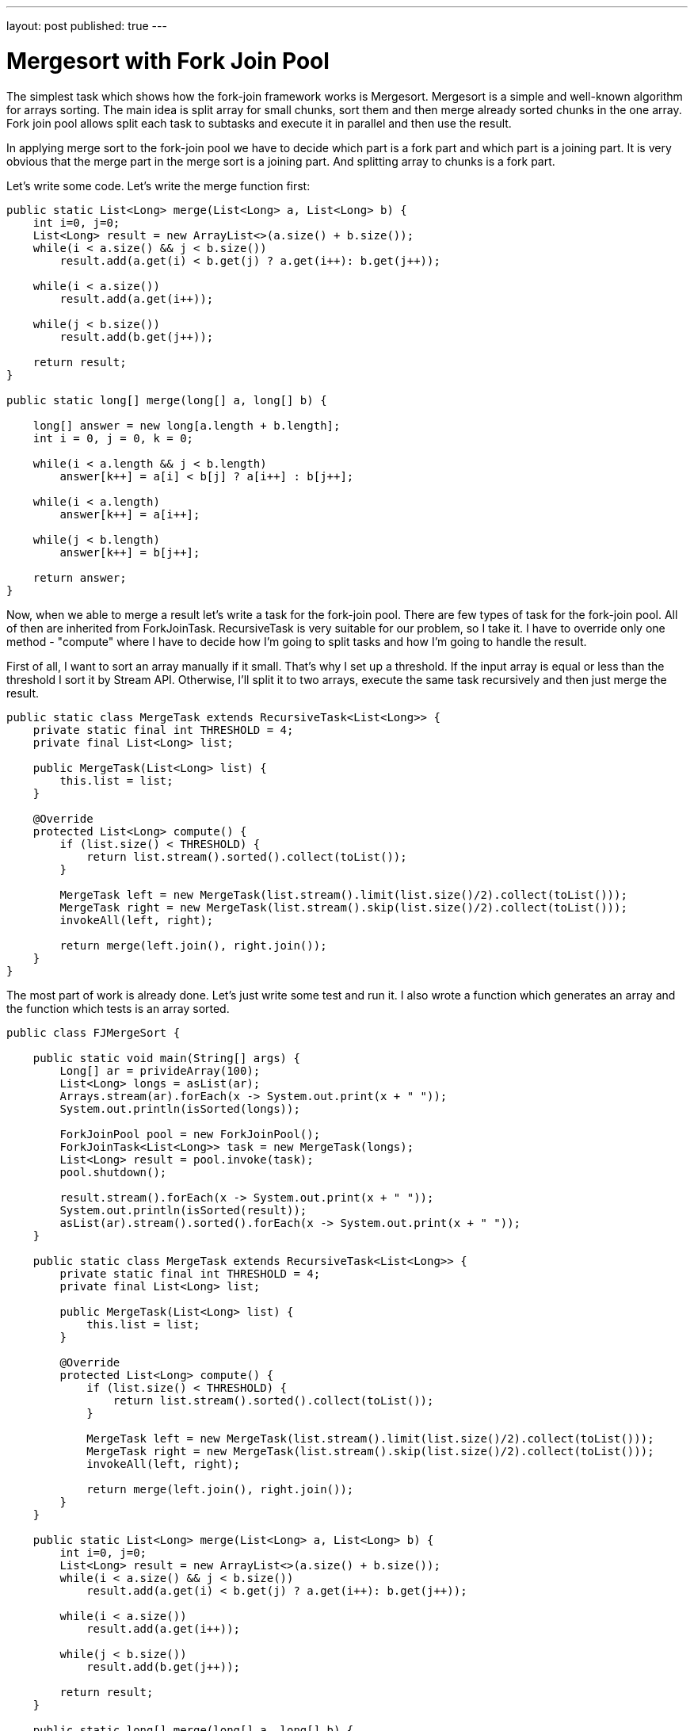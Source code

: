 ---
layout: post
published: true
---

= Mergesort with Fork Join Pool
:source-highlighter: rouge
:eqnums:
:stem: latexmath

The simplest task which shows how the fork-join framework works is Mergesort. Mergesort is a simple and well-known algorithm for arrays sorting. 
The main idea is split array for small chunks, sort them and then merge already sorted chunks in the one array.  
Fork join pool allows split each task to subtasks and execute it in parallel and then use the result.

In applying merge sort to the fork-join pool we have to decide which part is a fork part and which part is a joining part. 
It is very obvious that the merge part in the merge sort is a joining part. And splitting array to chunks is a fork part.

Let's write some code. Let's write the merge function first:

[source,java]
----
public static List<Long> merge(List<Long> a, List<Long> b) {
    int i=0, j=0;
    List<Long> result = new ArrayList<>(a.size() + b.size());
    while(i < a.size() && j < b.size())
        result.add(a.get(i) < b.get(j) ? a.get(i++): b.get(j++));

    while(i < a.size())
        result.add(a.get(i++));

    while(j < b.size())
        result.add(b.get(j++));

    return result;
}

public static long[] merge(long[] a, long[] b) {

    long[] answer = new long[a.length + b.length];
    int i = 0, j = 0, k = 0;

    while(i < a.length && j < b.length)
        answer[k++] = a[i] < b[j] ? a[i++] : b[j++];

    while(i < a.length)
        answer[k++] = a[i++];

    while(j < b.length)
        answer[k++] = b[j++];

    return answer;
}
----

Now, when we able to merge a result let's write a task for the fork-join pool. 
There are few types of task for the fork-join pool. All of then are inherited from ForkJoinTask. 
RecursiveTask is very suitable for our problem, so I take it. I have to override only one method - 
"compute" where I have to decide how I'm going to split tasks and how I'm going to handle the result. 

First of all, I want to sort an array manually if it small. That's why I set up a threshold. 
If the input array is equal or less than the threshold I sort it by Stream API. Otherwise, I'll split it to two arrays, 
execute the same task recursively and then just merge the result.

[source,java]
----
public static class MergeTask extends RecursiveTask<List<Long>> {
    private static final int THRESHOLD = 4;
    private final List<Long> list;

    public MergeTask(List<Long> list) {
        this.list = list;
    }

    @Override    
    protected List<Long> compute() {
        if (list.size() < THRESHOLD) {
            return list.stream().sorted().collect(toList());
        }

        MergeTask left = new MergeTask(list.stream().limit(list.size()/2).collect(toList()));
        MergeTask right = new MergeTask(list.stream().skip(list.size()/2).collect(toList()));
        invokeAll(left, right);

        return merge(left.join(), right.join());
    }
}
----

The most part of work is already done. Let's just write some test and run it. 
I also wrote a function which generates an array and the function which tests is an array sorted.

[source,java]
----
public class FJMergeSort {

    public static void main(String[] args) {
        Long[] ar = privideArray(100);
        List<Long> longs = asList(ar);
        Arrays.stream(ar).forEach(x -> System.out.print(x + " "));
        System.out.println(isSorted(longs));

        ForkJoinPool pool = new ForkJoinPool();
        ForkJoinTask<List<Long>> task = new MergeTask(longs);
        List<Long> result = pool.invoke(task);
        pool.shutdown();

        result.stream().forEach(x -> System.out.print(x + " "));
        System.out.println(isSorted(result));
        asList(ar).stream().sorted().forEach(x -> System.out.print(x + " "));
    }

    public static class MergeTask extends RecursiveTask<List<Long>> {
        private static final int THRESHOLD = 4;
        private final List<Long> list;

        public MergeTask(List<Long> list) {
            this.list = list;
        }

        @Override        
        protected List<Long> compute() {
            if (list.size() < THRESHOLD) {
                return list.stream().sorted().collect(toList());
            }

            MergeTask left = new MergeTask(list.stream().limit(list.size()/2).collect(toList()));
            MergeTask right = new MergeTask(list.stream().skip(list.size()/2).collect(toList()));
            invokeAll(left, right);

            return merge(left.join(), right.join());
        }
    }

    public static List<Long> merge(List<Long> a, List<Long> b) {
        int i=0, j=0;
        List<Long> result = new ArrayList<>(a.size() + b.size());
        while(i < a.size() && j < b.size())
            result.add(a.get(i) < b.get(j) ? a.get(i++): b.get(j++));

        while(i < a.size())
            result.add(a.get(i++));

        while(j < b.size())
            result.add(b.get(j++));

        return result;
    }

    public static long[] merge(long[] a, long[] b) {

        long[] answer = new long[a.length + b.length];
        int i = 0, j = 0, k = 0;

        while(i < a.length && j < b.length)
            answer[k++] = a[i] < b[j] ? a[i++] : b[j++];

        while(i < a.length)
            answer[k++] = a[i++];

        while(j < b.length)
            answer[k++] = b[j++];

        return answer;
    }

    public static Long[] privideArray(int length) {
        assert length > 0;
        Random random = new Random(length);
        Long[] array = new Long[length];
        for (int i = 0; i < array.length; i++) {
            array[i] = Long.valueOf(random.nextInt(10));
        }
        return array;
    }

    static boolean isSorted(List<Long> array) {
        for(int i = 1; i < array.size(); i++) {
            if(array.get(i-1) > array.get(i)) return false;
        }
        return true;
    }
}
----
Merge sort is a good example how the fork-join pool works. But in real life, the best (and shortest) way to sort an array is using Stream API:

[source,java]
----
List<Long> list = asList(4L, 3L, 1L).stream().parallel().sorted().collect(toList());
----

This post is my attempt to learn jekyll and github pages. The oroginal of my post was published https://rgaleyev.blogspot.com/2017/06/mergesort-with-fork-join-poll.html[here].
